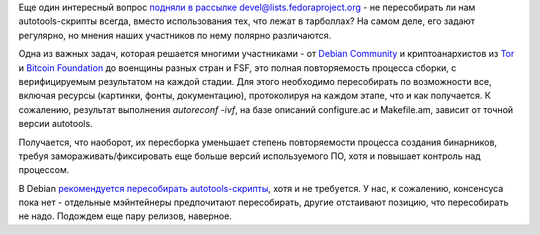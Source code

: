 .. title: Autoreconf -ivf вместо ./configure
.. slug: autoreconf-ivf-вместо-configure
.. date: 2015-02-09 15:25:52
.. tags: security, debian, bitcoin
.. category: Fedora Changes
.. link:
.. description:
.. type: text
.. author: Peter Lemenkov

Еще один интересный вопрос `подняли в рассылке
devel@lists.fedoraproject.org <https://thread.gmane.org/gmane.linux.redhat.fedora.devel/204014>`__
- не пересобирать ли нам autotools-скрипты всегда, вместо использования
тех, что лежат в тарболлах? На самом деле, его задают регулярно, но
мнения наших участников по нему полярно различаются.

Одна из важных задач, которая решается многими участниками - от `Debian
Community <https://wiki.debian.org/ReproducibleBuilds>`__ и
криптоанархистов из
`Tor <https://blog.torproject.org/blog/deterministic-builds-part-one-cyberwar-and-global-compromise>`__
и `Bitcoin
Foundation <https://bitcoinmagazine.com/5858/linux-distribution-packaging-and-bitcoin/>`__
до военщины разных стран и FSF, это полная повторяемость процесса
сборки, с верифицируемым результатом на каждой стадии. Для этого
необходимо пересобирать по возможности все, включая ресурсы (картинки,
фонты, документацию), протоколируя на каждом этапе, что и как
получается. К сожалению, результат выполнения *autoreconf -ivf*, на базе
описаний configure.ac и Makefile.am, зависит от точной версии autotools.

Получается, что наоборот, их пересборка уменьшает степень повторяемости
процесса создания бинарников, требуя замораживать/фиксировать еще больше
версий используемого ПО, хотя и повышает контроль над процессом.

В Debian `рекомендуется пересобирать
autotools-скрипты <https://wiki.debian.org/Autoreconf>`__, хотя и не
требуется. У нас, к сожалению, консенсуса пока нет - отдельные
мэйнтейнеры предпочитают пересобирать, другие отстаивают позицию, что
пересобирать не надо. Подождем еще пару релизов, наверное.
